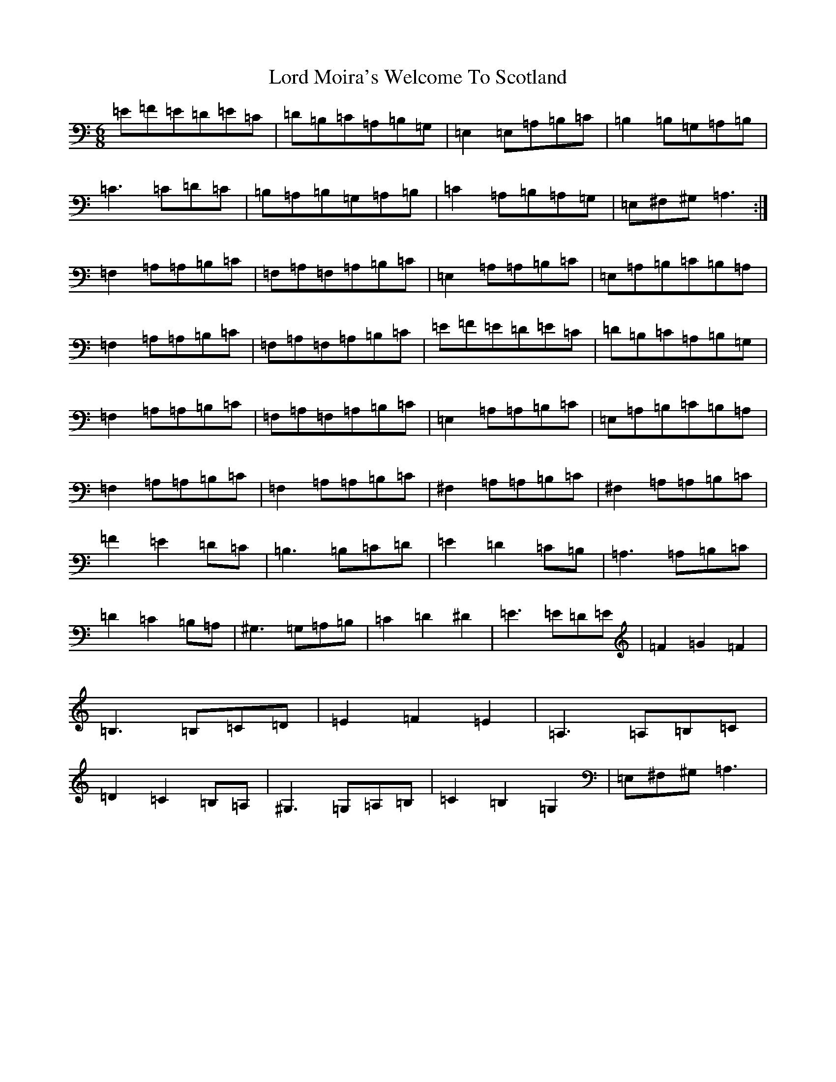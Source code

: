 X: 9327
T: Lord Moira's Welcome To Scotland
S: https://thesession.org/tunes/3262#setting8731
Z: G Major
R: strathspey
M:6/8
L:1/8
K: C Major
=E=F=E=D=E=C|=D=B,=C=A,=B,=G,|=E,2=E,=A,=B,=C|=B,2=B,=G,=A,=B,|=C3=C=D=C|=B,=A,=B,=G,=A,=B,|=C2=A,=B,=A,=G,|=E,^F,^G,=A,3:|=F,2=A,=A,=B,=C|=F,=A,=F,=A,=B,=C|=E,2=A,=A,=B,=C|=E,=A,=B,=C=B,=A,|=F,2=A,=A,=B,=C|=F,=A,=F,=A,=B,=C|=E=F=E=D=E=C|=D=B,=C=A,=B,=G,|=F,2=A,=A,=B,=C|=F,=A,=F,=A,=B,=C|=E,2=A,=A,=B,=C|=E,=A,=B,=C=B,=A,|=F,2=A,=A,=B,=C|=F,2=A,=A,=B,=C|^F,2=A,=A,=B,=C|^F,2=A,=A,=B,=C|=F2=E2=D=C|=B,3=B,=C=D|=E2=D2=C=B,|=A,3=A,=B,=C|=D2=C2=B,=A,|^G,3=G,=A,=B,|=C2=D2^D2|=E3=E=D=E|=F2=G2=F2|=B,3=B,=C=D|=E2=F2=E2|=A,3=A,=B,=C|=D2=C2=B,=A,|^G,3=G,=A,=B,|=C2=B,2=G,2|=E,^F,^G,=A,3|